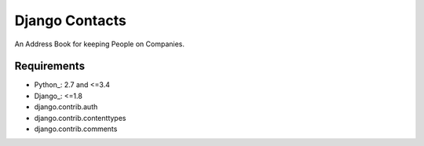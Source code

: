 Django Contacts
===============

.. image:: https://codeclimate.com/github/myles/django-contacts/badges/gpa.svg
   :target: https://codeclimate.com/github/myles/django-contacts
   :alt: Code Climate

.. image:: https://travis-ci.org/myles/django-contacts.svg?branch=master
   :target: https://travis-ci.org/myles/django-contacts
   :alt: Travis CI

An Address Book for keeping People on Companies.

Requirements
------------

* Python_: 2.7 and <=3.4
* Django_: <=1.8
* django.contrib.auth
* django.contrib.contenttypes
* django.contrib.comments

